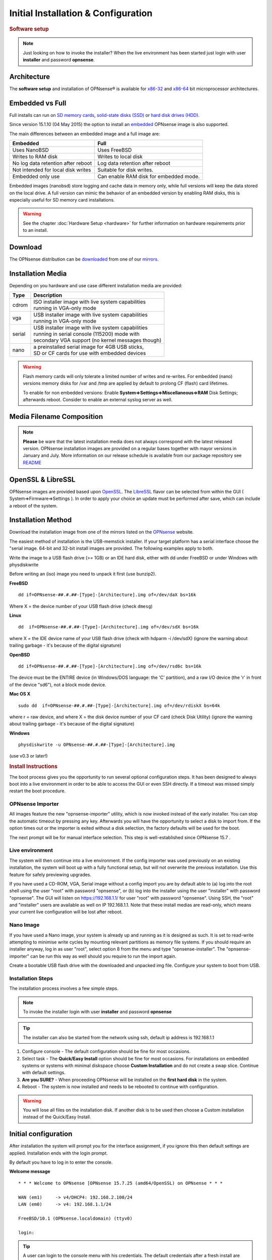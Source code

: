 =====================================
Initial Installation & Configuration
=====================================

.. rubric:: Software setup
   :name: firstHeading
   :class: firstHeading page-header

.. Note::
   Just looking on how to invoke the installer? When the live environment has been
   started just login with user **installer** and password **opnsense**.

------------
Architecture
------------

The **software setup** and installation of OPNsense® is available for
`x86-32 <https://en.wikipedia.org/wiki/X86-32>`__ and
`x86-64 <https://en.wikipedia.org/wiki/X86-64>`__ bit microprocessor
architectures.

----------------
Embedded vs Full
----------------

Full installs can run on `SD memory
cards <https://en.wikipedia.org/wiki/Secure_Digital>`__, `solid-state
disks (SSD) <https://en.wikipedia.org/wiki/Solid-state_drive>`__ or
`hard disk drives
(HDD) <https://en.wikipedia.org/wiki/Hard_disk_drive>`__.

Since version 15.1.10 (04 May 2015) the option to install an
`embedded <https://en.wikipedia.org/wiki/Embedded_operating_system>`__
OPNsense image is also supported.

The main differences between an embedded image and a full image are:

+-----------------------+-----------------------+
| Embedded              | Full                  |
+=======================+=======================+
| Uses NanoBSD          | Uses FreeBSD          |
+-----------------------+-----------------------+
| Writes to RAM disk    | Writes to local disk  |
+-----------------------+-----------------------+
| No log data retention | Log data retention    |
| after reboot          | after reboot          |
+-----------------------+-----------------------+
| Not intended for      | Suitable for disk     |
| local disk writes     | writes.               |
+-----------------------+-----------------------+
| Embedded only use     | Can enable RAM disk   |
|                       | for embedded mode.    |
+-----------------------+-----------------------+


Embedded images (nanobsd) store logging and cache data in memory only, while full versions
will keep the data stored on the local drive. A full version can mimic the
behavior of an embedded version by enabling RAM disks, this is especially
useful for SD memory card installations.

.. Warning::
    See the chapter :doc:`Hardware Setup <hardware>` for
    further information on hardware requirements prior to an install.

--------
Download
--------

The OPNsense distribution can be `downloaded <https://opnsense.org/download>`__
from one of our `mirrors <https://opnsense.org/download>`__.

------------------
Installation Media
------------------
Depending on you hardware and use case different installation media are provided:

+--------+-----------------------------------------------------+
|Type    | | Description                                       |
+========+=====================================================+
| cdrom  | | ISO installer image with live system capabilities |
|        | | running in VGA-only mode                          |
+--------+-----------------------------------------------------+
| vga    | | USB installer image with live system capabilities |
|        | | running in VGA-only mode                          |
+--------+-----------------------------------------------------+
| serial | | USB installer image with live system capabilities |
|        | | running in serial console (115200) mode with      |
|        | | secondary VGA support (no kernel messages though) |
+--------+-----------------------------------------------------+
| nano   | | a preinstalled serial image for 4GB USB sticks,   |
|        | | SD or CF cards for use with embedded devices      |
+--------+-----------------------------------------------------+

.. Warning::

  Flash memory cards will only tolerate a limited number of writes
  and re-writes. For embedded (nano) versions memory disks for /var and /tmp are
  applied by default to prolong CF (flash) card lifetimes.

  To enable for non embedded versions: Enable **System⇒Settings⇒Miscellaneous⇒RAM** Disk
  Settings; afterwards reboot. Consider to enable an external syslog server as well.

------------------------------
Media Filename Composition
------------------------------
.. blockdiag::
  :scale: 100%

   diagram {
     default_shape = roundedbox;
     default_node_color = white;
     default_linecolor = darkblue;
     default_textcolor = black;
     default_group_color = lightgray;

     OS [label="OPNsense-##.#.##-OpenSSL-", width=200];

     platform_1 [label = "i386-" ];
     platform_2 [label = "amd64-" ];

    OS -> cdrom-;

    group {
       orientation = portrait
       label = "Type";
       fontsize = 20;

       cdrom- -> nano- -> serial- -> vga-;

     }

     group {
        orientation = portrait
        label = "Architecture";
        fontsize = 20;

        platform_1 -> platform_2;

     }

     group {
          orientation = portrait
          label = "Image Format";
          fontsize = 20;

          "iso.bz2" -> "img.bz2";

     }

     cdrom- -> platform_1 -> "iso.bz2";

   }

.. Note::

  **Please** be ware that the latest installation media does not always
  correspond with the latest released version. OPNsense installation images are
  provided on a regular bases together with mayor versions in January and July.
  More information on our release schedule is available from our package
  repository see `README <https://pkg.opnsense.org/releases/16.1/README>`__

------------------
OpenSSL & LibreSSL
------------------

OPNsense images are provided based upon `OpenSSL <https://www.openssl.org>`__.
The `LibreSSL <http://www.libressl.org>`__ flavor can be selected from within
the GUI ( System⇒Firmware⇒Settings ). In order to apply your choice an update
must be performed after save, which can include a reboot of the system.

.. image:: ./images/firmware_flavour.png

-------------------
Installation Method
-------------------

Download the installation image from one of the mirrors listed on the `OPNsense
<https://opnsense.org/download/>`__ website.

The easiest method of installation is the USB-memstick installer. If
your target platform has a serial interface choose the "serial image.
64-bit and 32-bit install images are provided. The following examples
apply to both.

Write the image to a USB flash drive (>= 1GB) or an IDE hard disk,
either with dd under FreeBSD or under Windows with physdiskwrite

Before writing an (iso) image you need to unpack it first (use bunzip2).

**FreeBSD**
::

  dd if=OPNsense-##.#.##-[Type]-[Architecture].img of=/dev/daX bs=16k

Where X = the device number of your USB flash drive (check ``dmesg``)

**Linux**
::

  dd  if=OPNsense-##.#.##-[Type]-[Architecture].img of=/dev/sdX bs=16k

where X = the IDE device name of your USB flash drive (check with hdparm -i /dev/sdX)
(ignore the warning about trailing garbage - it's because of the digital signature)

**OpenBSD**

::

     dd if=OPNsense-##.#.##-[Type]-[Architecture].img of=/dev/rsd6c bs=16k

The device must be the ENTIRE device (in Windows/DOS language: the 'C'
partition), and a raw I/O device (the 'r' in front of the device "sd6"),
not a block mode device.

**Mac OS X**

::

      sudo dd  if=OPNsense-##.#.##-[Type]-[Architecture].img of=/dev/rdiskX bs=64k

where r = raw device, and where X = the disk device number of your CF
card (check Disk Utility) (ignore the warning about trailing garbage -
it's because of the digital signature)

**Windows**

::

      physdiskwrite -u OPNsense-##.#.##-[Type]-[Architecture].img

(use v0.3 or later!)

.. rubric:: Install Instructions
   :name: install-to-system

The boot process gives you the opportunity to run several optional configuration
steps. It has been designed to always boot into a live environment in order to
be able to access the GUI or even SSH directly. If a timeout was missed simply
restart the boot procedure.

OPNsense Importer
-----------------
All images feature the new "opnsense-importer" utility, which is now invoked
instead of the early installer. You can stop the automatic timeout by pressing
any key. Afterwards you will have the opportunity to select a disk to import
from. If the option times out or the importer is exited without a disk selection,
the factory defaults will be used for the boot.

The next prompt will be for manual interface selection.
This step is well-established since OPNsense 15.7 .

Live environment
----------------
The system will then continue into a live environment. If the config importer
was used previously on an existing installation, the system will boot up with a
fully functional setup, but will not overwrite the previous installation. Use
this feature for safely previewing upgrades.

If you have used a CD-ROM, VGA, Serial image without a config import you are by
default able to (a) log into the root shell using the user "root" with password
"opnsense", or (b) log into the installer using the user "installer" with
password "opnsense". The GUI will listen on https://192.168.1.1/ for user "root"
with password "opnsense". Using SSH, the "root" and "installer" users are
available as well on IP 192.168.1.1. Note that these install medias are
read-only, which means your current live configuration will be lost after reboot.

Nano Image
----------
If you have used a Nano image, your system is already up and running as it is
designed as such. It is set to read-write attempting to minimise write cycles by
mounting relevant partitions as memory file systems. If you should require an
installer anyway, log in as user "root", select option 8 from the menu and type
"opnsense-installer". The "opnsense-importer" can be run this way as well should
you require to run the import again.


Create a bootable USB flash drive with the downloaded and unpacked img
file. Configure your system to boot from USB.

Installation Steps
------------------
The installation process involves a few simple steps.

.. Note::
   To invoke the installer login with user **installer** and password
   **opnsense**

.. Tip::
   The installer can also be started from the network using ssh, default ip
   address is 192.168.1.1

#. Configure console - The default configuration should be fine for most
   occasions.
#. Select task - The **Quick/Easy Install** option should be fine for most
   occasions. For installations on embedded systems or systems with minimal
   diskspace choose **Custom Installation** and do not create a swap slice.
   Continue with default settings.
#. **Are you SURE?** - When proceeding OPNsense will be installed on the
   **first hard disk** in the system.
#. Reboot - The system is now installed and needs to be rebooted to
   continue with configuration.

.. Warning::
   You will lose all files on the installation disk. If another disk is to be
   used then choose a Custom installation instead of the Quick/Easy Install.

---------------------
Initial configuration
---------------------
After installation the system will prompt you for the interface
assignment, if you ignore this then default settings are applied.
Installation ends with the login prompt.

By default you have to log in to enter the console.

**Welcome message**
::

    * * * Welcome to OPNsense [OPNsense 15.7.25 (amd64/OpenSSL) on OPNsense * * *
     
    WAN (em1)     -> v4/DHCP4: 192.168.2.100/24
    LAN (em0)     -> v4: 192.168.1.1/24
     
    FreeBSD/10.1 (OPNsense.localdomain) (ttyv0)
     
    login:   


.. TIP::

    A user can login to the console menu with his
    credentials. The default credentials after a fresh install are username "root"
    and password "opnsense".

VLANs and assigning interfaces
    If choose to do manual interface assignment or when no config file can be
    found then you are asked to assign Interfaces and VLANs. VLANs are optional.
    If you do not need VLAN's then choose **no**. You can always configure
    VLAN's at a later time.

LAN, WAN and optional interfaces
    The first interface is the LAN interface. Type the appropriate
    interface name, for example "em0". The second interface is the WAN
    interface. Type the appropriate interface name, eg. "em1" . Possible
    additional interfaces can be assigned as OPT interfaces. If you
    assigned all your interfaces you can press [ENTER] and confirm the
    settings. OPNsense will configure your system and present the login
    prompt when finished.

Minimum installation actions
    In case of a minimum install setup (i.e. on CF cards), OPNsense can
    be run with all standard features, expect for the ones that require
    disk writes, e.g. a caching proxy like Squid. Do not create a swap
    slice, but a RAM Disk instead. In the GUI enable **System⇒Settings⇒Miscellaneous⇒RAM Disk Settings**
    and set the size to 100-128 MB or more, depending on your available RAM.
    Afterwards reboot.

**Enable RAM disk manually**

.. image:: ./images/Screenshot_Use_RAMdisks.png
   :scale: 100%

Then via console, check your /etc/fstab and make sure your primary
partition has **rw,noatime** instead of just **rw**.

.. rubric:: Console
   :name: console

The console menu shows 13 options.

::

   0)     Logout                              7)      Ping host
   1)     Assign interfaces                   8)      Shell
   2)     Set interface(s) IP address         9)      pfTop
   3)     Reset the root password             10)     Filter logs
   4)     Reset to factory defaults           11)     Restart web interface
   5)     Reboot system                       12)     Upgrade from console
   6)     Halt system                         13)     Restore a configuration

Table:  *The console menu*

.. rubric:: opnsense-update
   :name: opnsense-update

OPNsense features a command line
interface (CLI) tool "opnsense-update". Via menu option **8) Shell**, the user can
get to the shell and use opnsense-update.

For help type *opnsense-update -help* and [Enter]

.. rubric:: Upgrade from console
   :name: upgrade-from-console

The other method to upgrade the system is via console option **12) Upgrade from console**

.. rubric:: GUI
   :name: gui

An update can be done through the GUI via **System⇒Firmware⇒Updates**.

.. image:: ./images/firmware-update.png
   :scale: 100%
